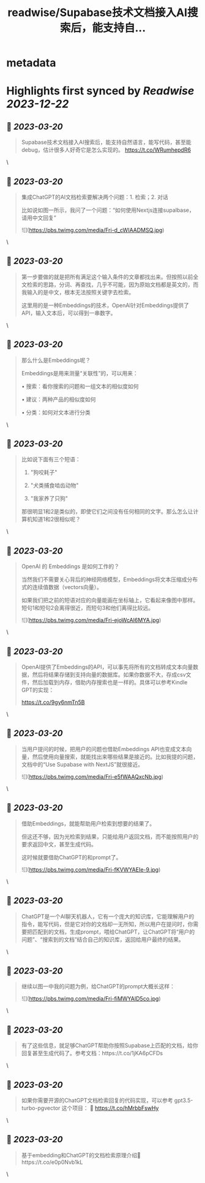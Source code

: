 :PROPERTIES:
:title: readwise/Supabase技术文档接入AI搜索后，能支持自...
:END:


* metadata
:PROPERTIES:
:author: [[dotey on Twitter]]
:full-title: "Supabase技术文档接入AI搜索后，能支持自..."
:category: [[tweets]]
:url: https://twitter.com/dotey/status/1637267884786196481
:image-url: https://pbs.twimg.com/profile_images/561086911561736192/6_g58vEs.jpeg
:END:

* Highlights first synced by [[Readwise]] [[2023-12-22]]
** 📌 [[2023-03-20]]
#+BEGIN_QUOTE
Supabase技术文档接入AI搜索后，能支持自然语言，能写代码，甚至能debug，估计很多人好奇它是怎么实现的。 https://t.co/WRumhepdR6 
#+END_QUOTE\
** 📌 [[2023-03-20]]
#+BEGIN_QUOTE
集成ChatGPT的AI文档检索要解决两个问题：1. 检索；2. 对话

比如说如图一所示，我问了一个问题：“如何使用Nextjs连接supalbase， 请用中文回复” 

![](https://pbs.twimg.com/media/Fri-d_cWIAADMSQ.jpg) 
#+END_QUOTE\
** 📌 [[2023-03-20]]
#+BEGIN_QUOTE
第一步要做的就是把所有满足这个输入条件的文章都找出来。但按照以前全文检索的思路，分词、再查找，几乎不可能，因为原始文档都是英文的，而我输入的是中文，根本无法按照关键字去检索。

这里用的是一种Embeddings的技术，OpenAI针对Embeddings提供了API，输入文本后，可以得到一串数字。 
#+END_QUOTE\
** 📌 [[2023-03-20]]
#+BEGIN_QUOTE
那么什么是Embeddings呢？

Embeddings是用来测量“关联性”的，可以用来：

• 搜索：看你搜索的问题和一组文本的相似度如何

• 建议：两种产品的相似度如何

• 分类：如何对文本进行分类 
#+END_QUOTE\
** 📌 [[2023-03-20]]
#+BEGIN_QUOTE
比如说下面有三个短语：

1.  "狗咬耗子"

2.  "犬类捕食啮齿动物"

3.  "我家养了只狗"

那很明显1和2是类似的，即使它们之间没有任何相同的文字。那么怎么让计算机知道1和2很相似呢？ 
#+END_QUOTE\
** 📌 [[2023-03-20]]
#+BEGIN_QUOTE
OpenAI 的 Embeddings 是如何工作的？

当然我们不需要关心背后的神经网络模型，Embeddings将文本压缩成分布式的连续值数据（vectors向量）。

如果我们把之前的短语对应的向量能画在坐标轴上，它看起来像图中那样。短句1和短句2会离得很近，而短句3和他们离得比较远。 

![](https://pbs.twimg.com/media/Fri-ejoWcAI6MYA.jpg) 
#+END_QUOTE\
** 📌 [[2023-03-20]]
#+BEGIN_QUOTE
OpenAI提供了Embeddings的API，可以事先将所有的文档转成文本向量数据，然后将结果存储到支持向量的数据库。如果你数据不大，存成csv文件，然后加载到内存，借助内存搜索也是一样的。具体可以参考Kindle GPT的实现：

https://t.co/9gy6nmTn5B 
#+END_QUOTE\
** 📌 [[2023-03-20]]
#+BEGIN_QUOTE
当用户提问的时候，把用户的问题也借助Embeddings API也变成文本向量，然后使用向量搜索，就能找出来哪些结果是接近的。比如我提的问题，文档中的“Use Supabase with NextJS”就很接近。 

![](https://pbs.twimg.com/media/Fri-e5fWAAQxcNb.jpg) 
#+END_QUOTE\
** 📌 [[2023-03-20]]
#+BEGIN_QUOTE
借助Embeddings，就能帮助用户检索到想要的结果了。

但这还不够，因为光检索到结果，只能给用户返回文档，而不能按照用户的要求返回中文，甚至生成代码。

这时候就要借助ChatGPT的和prompt了。 

![](https://pbs.twimg.com/media/Fri-fKVWYAEIe-9.jpg) 
#+END_QUOTE\
** 📌 [[2023-03-20]]
#+BEGIN_QUOTE
ChatGPT是一个AI聊天机器人，它有一个庞大的知识库，它能理解用户的指令，能写代码，但是它对你的文档却一无所知，所以用户在提问时，你需要把匹配到的文档，生成prompt，喂给ChatGPT，让ChatGPT将“用户的问题”、“搜索到的文档”结合自己的知识库，返回给用户最终的结果。 
#+END_QUOTE\
** 📌 [[2023-03-20]]
#+BEGIN_QUOTE
继续以图一中我的问题为例，给ChatGPT的prompt大概长这样： 

![](https://pbs.twimg.com/media/Fri-fiMWYAID5co.jpg) 
#+END_QUOTE\
** 📌 [[2023-03-20]]
#+BEGIN_QUOTE
有了这些信息，就足够ChatGPT帮助你按照Supabase上匹配的文档，给你回复甚至生成代码了。参考文档：https://t.co/1jKA6pCFDs 
#+END_QUOTE\
** 📌 [[2023-03-20]]
#+BEGIN_QUOTE
如果你需要开源的ChatGPT文档检索回复的代码实现，可以参考 gpt3.5-turbo-pgvector 这个项目：
🔗 https://t.co/hMrbbFswHy 
#+END_QUOTE\
** 📌 [[2023-03-20]]
#+BEGIN_QUOTE
基于embedding和ChatGPT的文档检索原理介绍🧵https://t.co/e0p0Nvb1kL 
#+END_QUOTE\